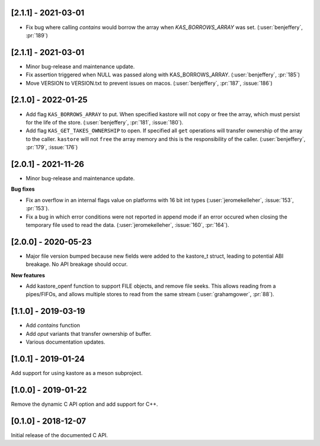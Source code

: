 --------------------
[2.1.1] - 2021-03-01
--------------------

- Fix bug where calling `contains` would borrow the array when `KAS_BORROWS_ARRAY` was set.
  (:user:`benjeffery`, :pr:`189`)


--------------------
[2.1.1] - 2021-03-01
--------------------

- Minor bug-release and maintenance update.

- Fix assertion triggered when NULL was passed along with KAS_BORROWS_ARRAY.
  (:user:`benjeffery`, :pr:`185`)

- Move VERSION to VERSION.txt to prevent issues on macos.
  (:user:`benjeffery`, :pr:`187`, :issue:`186`)

--------------------
[2.1.0] - 2022-01-25
--------------------

- Add flag ``KAS_BORROWS_ARRAY`` to put. When specified kastore will not copy
  or free the array, which must persist for the life of the store.
  (:user:`benjeffery`, :pr:`181`, :issue:`180`).

- Add flag ``KAS_GET_TAKES_OWNERSHIP`` to open. If specified all ``get`` 
  operations will transfer ownership of the array to the caller. 
  ``kastore`` will not ``free`` the array memory and this is the
  responsibility of the caller.
  (:user:`benjeffery`, :pr:`179`, :issue:`176`)

--------------------
[2.0.1] - 2021-11-26
--------------------

- Minor bug-release and maintenance update.

**Bug fixes**

- Fix an overflow in an internal flags value on platforms with
  16 bit int types (:user:`jeromekelleher`, :issue:`153`, :pr:`153`).

- Fix a bug in which error conditions were not reported in append
  mode if an error occured when closing the temporary file used
  to read the data. (:user:`jeromekelleher`, :issue:`160`, :pr:`164`).

--------------------
[2.0.0] - 2020-05-23
--------------------

- Major file version bumped because new fields were added to the kastore_t
  struct, leading to potential ABI breakage. No API breakage should occur.

**New features**

- Add kastore_openf function to support FILE objects, and remove
  file seeks. This allows reading from a pipes/FIFOs, and allows
  multiple stores to read from the same stream
  (:user:`grahamgower`, :pr:`88`).

--------------------
[1.1.0] - 2019-03-19
--------------------

- Add `contains` function
- Add `oput` variants that transfer ownership of buffer.
- Various documentation updates.

--------------------
[1.0.1] - 2019-01-24
--------------------

Add support for using kastore as a meson subproject.

--------------------
[1.0.0] - 2019-01-22
--------------------

Remove the dynamic C API option and add support for C++.

--------------------
[0.1.0] - 2018-12-07
--------------------

Initial release of the documented C API.


